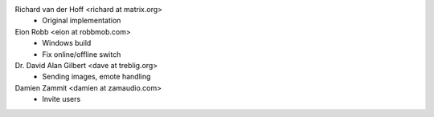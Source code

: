 Richard van der Hoff <richard at matrix.org>
 * Original implementation

Eion Robb <eion at robbmob.com>
 * Windows build
 * Fix online/offline switch

Dr. David Alan Gilbert <dave at treblig.org>
 * Sending images, emote handling

Damien Zammit <damien at zamaudio.com>
 * Invite users
